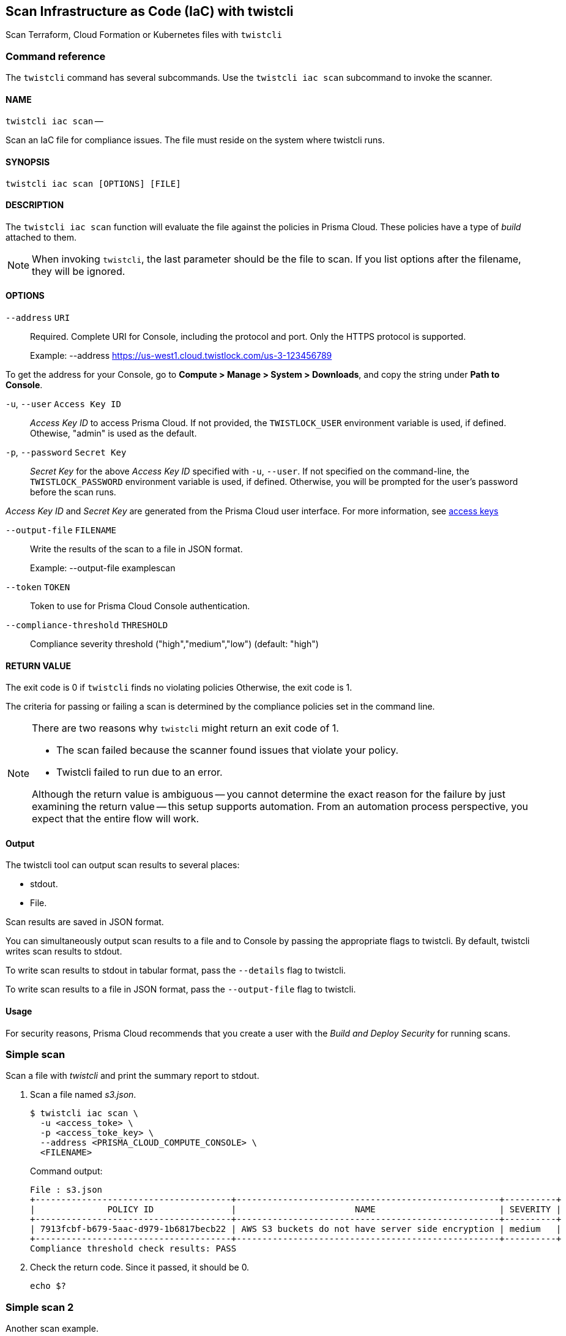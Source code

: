 == Scan Infrastructure as Code (IaC) with twistcli

Scan Terraform, Cloud Formation or Kubernetes files with `twistcli`


=== Command reference

The `twistcli` command has several subcommands.
Use the `twistcli iac scan` subcommand to invoke the scanner.

[.section]
==== NAME

`twistcli iac scan` --

Scan an IaC file for compliance issues.  The file must reside on the system where twistcli runs.


[.section]
==== SYNOPSIS

`twistcli iac scan [OPTIONS] [FILE]`


[.section]
==== DESCRIPTION

The `twistcli iac scan` function will evaluate the file against the policies in Prisma Cloud.  These policies have a type of _build_ attached to them.

//TODO: INsert link for IaC scanning

NOTE: When invoking `twistcli`, the last parameter should be the file to scan.
If you list options after the filename, they will be ignored.


[.section]
==== OPTIONS

`--address` [.underline]#`URI`#::
Required.
Complete URI for Console, including the protocol and port.
Only the HTTPS protocol is supported.
+
Example: --address https://us-west1.cloud.twistlock.com/us-3-123456789

To get the address for your Console, go to *Compute > Manage > System > Downloads*, and copy the string under *Path to Console*.

`-u`, `--user` [.underline]#`Access Key ID`#::
_Access Key ID_ to access Prisma Cloud. 
If not provided, the `TWISTLOCK_USER` environment variable is used, if defined.
Othewise, "admin" is used as the default.

`-p`, `--password` [.underline]#`Secret Key`#::
_Secret Key_ for the above _Access Key ID_ specified with `-u`, `--user`.
If not specified on the command-line, the `TWISTLOCK_PASSWORD` environment variable is used, if defined.
Otherwise, you will be prompted for the user's password before the scan runs.

_Access Key ID_ and _Secret Key_ are generated from the Prisma Cloud user interface.
For more information, see xref:../authentication/access_keys.adoc[access keys]

`--output-file` [.underline]#`FILENAME`#::
Write the results of the scan to a file in JSON format.
+
Example: --output-file examplescan

`--token` [.underline]#`TOKEN`#::
Token to use for Prisma Cloud Console authentication.

`--compliance-threshold` [.underline]#`THRESHOLD`#::
Compliance severity threshold ("high","medium","low") 
(default: "high")


[.section]
==== RETURN VALUE

The exit code is 0 if `twistcli` finds no violating policies
Otherwise, the exit code is 1.

The criteria for passing or failing a scan is determined by the compliance policies set in the command line.

[NOTE]
====
There are two reasons why `twistcli` might return an exit code of 1.

* The scan failed because the scanner found issues that violate your policy.
* Twistcli failed to run due to an error.

Although the return value is ambiguous -- you cannot determine the exact reason for the failure by just examining the return value -- this setup supports automation.
From an automation process perspective, you expect that the entire flow will work.
====


==== Output

The twistcli tool can output scan results to several places:

* stdout.
* File.

Scan results are saved in JSON format.

You can simultaneously output scan results to a file and to Console by passing the appropriate flags to twistcli.
By default, twistcli writes scan results to stdout.

To write scan results to stdout in tabular format, pass the `--details` flag to twistcli.

To write scan results to a file in JSON format, pass the `--output-file` flag to twistcli.


==== Usage

For security reasons, Prisma Cloud recommends that you create a user with the _Build and Deploy Security_ for running scans.

[.task]
=== Simple scan

Scan a file with _twistcli_ and print the summary report to stdout.

[.procedure]
. Scan a file named _s3.json_.
+
  $ twistcli iac scan \
    -u <access_toke> \
    -p <access_toke_key> \
    --address <PRISMA_CLOUD_COMPUTE_CONSOLE> \
    <FILENAME>
+
Command output:
+
----
File : s3.json
+--------------------------------------+---------------------------------------------------+----------+
|              POLICY ID               |                       NAME                        | SEVERITY |
+--------------------------------------+---------------------------------------------------+----------+
| 7913fcbf-b679-5aac-d979-1b6817becb22 | AWS S3 buckets do not have server side encryption | medium   |
+--------------------------------------+---------------------------------------------------+----------+
Compliance threshold check results: PASS
----

. Check the return code.
Since it passed, it should be 0.

  echo $?

[.task]
=== Simple scan 2

Another scan example.

. Scan another file named s3.json, but set the compliance threshold to medium.

  $ twistcli iac scan \
    -u <access_toke> \
    -p <access_toke_key> \
    --address <PRISMA_CLOUD_COMPUTE_CONSOLE> \
    --compliance-threshold medium
    <FILENAME>
+
Command output:
+
----
File : s3.json
+--------------------------------------+---------------------------------------------------+----------+
|              POLICY ID               |                       NAME                        | SEVERITY |
+--------------------------------------+---------------------------------------------------+----------+
| 7913fcbf-b679-5aac-d979-1b6817becb22 | AWS S3 buckets do not have server side encryption | medium   |
+--------------------------------------+---------------------------------------------------+----------+
Compliance threshold check results: FAIL
----

. Check the return code.
+
The return code is 1, as this is failing
+
  echo $?
